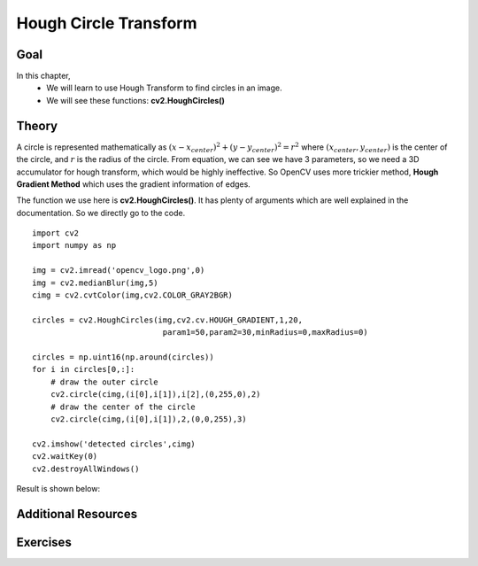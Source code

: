 .. _Hough_Circles:

Hough Circle Transform
**************************

Goal
=====

In this chapter,
    * We will learn to use Hough Transform to find circles in an image.
    * We will see these functions: **cv2.HoughCircles()**
    
Theory
========

A circle is represented mathematically as :math:`(x-x_{center})^2 + (y - y_{center})^2 = r^2` where :math:`(x_{center},y_{center})` is the center of the circle, and :math:`r` is the radius of the circle. From equation, we can see we have 3 parameters, so we need a 3D accumulator for hough transform, which would be highly ineffective. So OpenCV uses more trickier method, **Hough Gradient Method** which uses the gradient information of edges. 

The function we use here is **cv2.HoughCircles()**. It has plenty of arguments which are well explained in the documentation. So we directly go to the code.
::

    import cv2
    import numpy as np

    img = cv2.imread('opencv_logo.png',0)
    img = cv2.medianBlur(img,5)
    cimg = cv2.cvtColor(img,cv2.COLOR_GRAY2BGR)

    circles = cv2.HoughCircles(img,cv2.cv.HOUGH_GRADIENT,1,20,
                                param1=50,param2=30,minRadius=0,maxRadius=0)

    circles = np.uint16(np.around(circles))
    for i in circles[0,:]:
        # draw the outer circle
        cv2.circle(cimg,(i[0],i[1]),i[2],(0,255,0),2)
        # draw the center of the circle  
        cv2.circle(cimg,(i[0],i[1]),2,(0,0,255),3)     

    cv2.imshow('detected circles',cimg)
    cv2.waitKey(0)
    cv2.destroyAllWindows()
    
Result is shown below:

    .. image:: images/houghcircles2.jpg
        :alt: Hough Circles
        :align: center
        
Additional Resources
=====================

Exercises
===========
